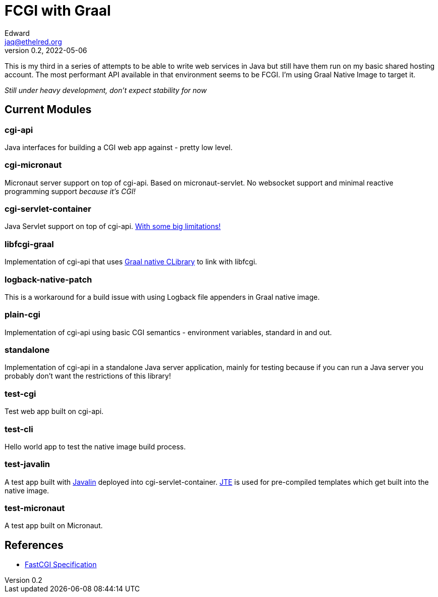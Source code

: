 = FCGI with Graal
Edward <jaq@ethelred.org>
v0.2, 2022-05-06

This is my third in a series of attempts to be able to write web services in Java but still have them run on my basic shared hosting account.
The most performant API available in that environment seems to be FCGI.
I'm using Graal Native Image to target it.

_Still under heavy development, don't expect stability for now_

== Current Modules

=== cgi-api
Java interfaces for building a CGI web app against - pretty low level.

=== cgi-micronaut
Micronaut server support on top of cgi-api. Based on micronaut-servlet.
No websocket support and minimal reactive programming support _because it's CGI!_

=== cgi-servlet-container
Java Servlet support on top of cgi-api. link:cgi-servlet-container/README.md[With some big limitations!]

=== libfcgi-graal
Implementation of cgi-api that uses https://cornerwings.github.io/2018/07/graal-native-methods/[Graal native CLibrary] to link with libfcgi.

=== logback-native-patch
This is a workaround for a build issue with using Logback file appenders in Graal native image.

=== plain-cgi
Implementation of cgi-api using basic CGI semantics - environment variables, standard in and out.

=== standalone
Implementation of cgi-api in a standalone Java server application, mainly for testing because if you can run a Java server you probably don't want the restrictions of this library!

=== test-cgi
Test web app built on cgi-api.

=== test-cli
Hello world app to test the native image build process.

=== test-javalin
A test app built with https://javalin.io/[Javalin] deployed into cgi-servlet-container. https://jte.gg/[JTE] is used for pre-compiled templates which get built into the native image.

=== test-micronaut
A test app built on Micronaut.

== References
* https://fastcgi-archives.github.io/FastCGI_Specification.html[FastCGI Specification]

